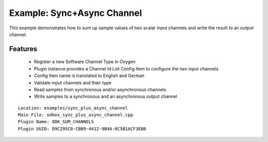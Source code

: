 
Example: Sync+Async Channel
---------------------------

This example demonstrates how to sum up sample values of two scalar input channels and write the result to an output channel.


Features
~~~~~~~~

  * Register a new Software Channel Type in Oxygen
  * Plugin instance provides a Channel Id List Config Item to configure the two input channels
  * Config Item name is translated to English and German
  * Validate input channels and their type
  * Read samples from synchronous and/or asynchronous channels
  * Write samples to a synchronous and an asynchronous output channel

::

  Location: examples/sync_plus_async_channel
  Main File: odkex_sync_plus_async_channel.cpp
  Plugin Name: ODK_SUM_CHANNELS
  Plugin UUID: D9C295C0-CBB9-4412-9B4A-0C5B1ACF3EB6


